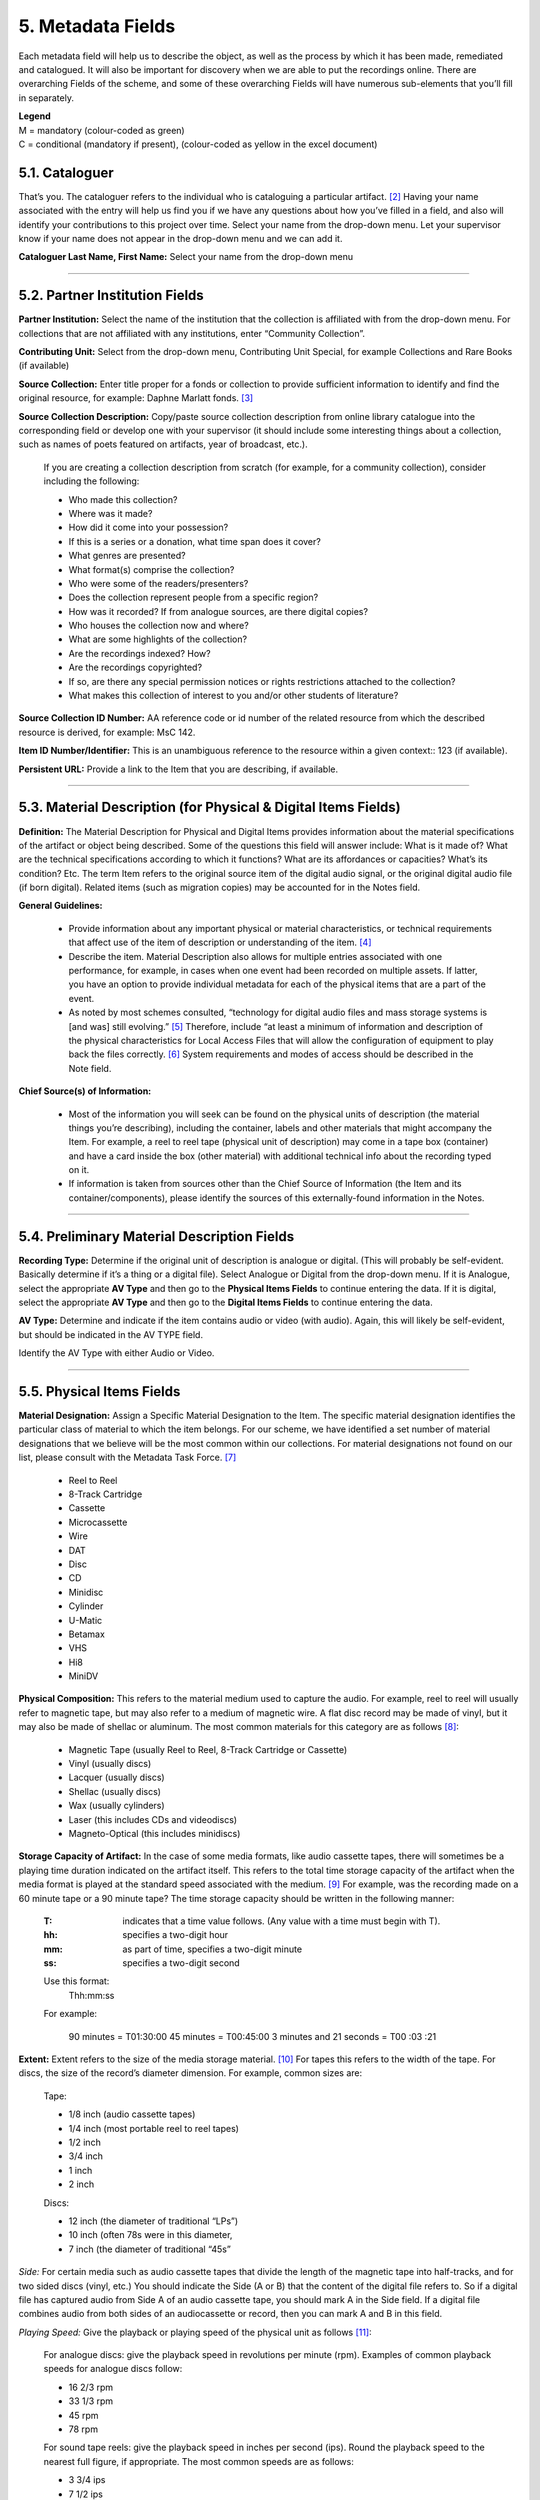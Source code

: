 ##################
5. Metadata Fields
##################

Each metadata field will help us to describe the object, as well as the process by which it has been made, remediated and catalogued.  It will also be important for discovery when we are able to put the recordings online.  There are overarching Fields of the scheme, and some of these overarching Fields will have numerous sub-elements that you’ll fill in separately.

| **Legend**
| M = mandatory (colour-coded as green)
| C = conditional (mandatory if present), (colour-coded as yellow in the excel document)

***************
5.1. Cataloguer
***************

That’s you.  The cataloguer refers to the individual who is cataloguing a particular artifact. [2]_  Having your name associated with the entry will help us find you if we have any questions about how you’ve filled in a field, and also will identify your contributions to this project over time.  Select your name from the drop-down menu. Let your supervisor know if your name does not appear in the drop-down menu and we can add it.

**Cataloguer Last Name, First Name:** Select your name from the drop-down menu

----

*******************************
5.2. Partner Institution Fields
*******************************

**Partner Institution:** Select the name of the institution that the collection is affiliated with from the drop-down menu. For collections that are not affiliated with any institutions, enter “Community Collection”.

**Contributing Unit:** Select from the drop-down menu, Contributing Unit Special, for example Collections and Rare Books (if available)

**Source Collection:** Enter title proper for a fonds or collection to provide sufficient information to identify and find the original resource, for example: Daphne Marlatt fonds. [3]_

**Source Collection Description:** Copy/paste source collection description from online library catalogue into the corresponding field or develop one with your supervisor (it should include some interesting things about a collection, such as names of poets featured on artifacts, year of broadcast, etc.).

  If you are creating a collection description from scratch (for example, for a community collection), consider including the following:

  * Who made this collection?
  * Where was it made?
  * How did it come into your possession?
  * If this is a series or a donation, what time span does it cover?
  * What genres are presented?
  * What format(s) comprise the collection?
  * Who were some of the readers/presenters?
  * Does the collection represent people from a specific region?
  * How was it recorded? If from analogue sources, are there digital copies?
  * Who houses the collection now and where?
  * What are some highlights of the collection?
  * Are the recordings indexed? How?
  * Are the recordings copyrighted?
  * If so, are there any special permission notices or rights restrictions attached to the collection?
  * What makes this collection of interest to you and/or other students of literature?

**Source Collection ID Number:** AA reference code or id number of the related resource from which the described resource is derived, for example: MsC 142.

**Item ID Number/Identifier:**  This is an unambiguous reference to the resource within a given context:: 123 (if available).

**Persistent URL:** Provide a link to the Item that you are describing, if available.

----

***************************************************************
5.3. Material Description (for Physical & Digital Items Fields)
***************************************************************

**Definition:**  The Material Description for Physical and Digital Items provides information about the material specifications of the artifact or object being described.  Some of the questions this field will answer include: What is it made of?  What are the technical specifications according to which it functions?  What are its affordances or capacities?  What’s its condition? Etc.  The term Item refers to the original source item of the digital audio signal, or the original digital audio file (if born digital).  Related items (such as migration copies) may be accounted for in the Notes field.

**General Guidelines:**

  * Provide information about any important physical or material characteristics, or technical requirements that affect use of the item of description or understanding of the item. [4]_
  * Describe the item. Material Description also allows for multiple entries associated with one performance, for example, in cases when one event had been recorded on multiple assets. If latter,  you have an option to provide individual metadata for each of the physical items that are a part of the event.
  * As noted by most schemes consulted, “technology for digital audio files and mass storage systems is [and was] still evolving.” [5]_ Therefore, include “at least a minimum of information and description of the physical characteristics for Local Access Files that will allow the configuration of equipment to play back the files correctly. [6]_ System requirements and modes of access should be described in the Note field.

**Chief Source(s) of Information:**

  * Most of the information you will seek can be found on the physical units of description (the material things you’re describing), including the container, labels and other materials that might accompany the Item.  For example, a reel to reel tape (physical unit of description) may come in a tape box (container) and have a card inside the box (other material) with additional technical info about the recording typed on it.
  * If information is taken from sources other than the Chief Source of Information (the Item and its container/components), please identify the sources of this externally-found information in the Notes.

----

********************************************
5.4. Preliminary Material Description Fields
********************************************

**Recording Type:** Determine if the original unit of description is analogue or digital. (This will probably be self-evident.  Basically determine if it’s a thing or a digital file). Select Analogue or Digital from the drop-down menu. If it is Analogue, select the appropriate **AV Type** and then go to the **Physical Items Fields** to continue entering the data.  If it is digital, select the appropriate **AV Type** and then go to the **Digital Items Fields** to continue entering the data.

**AV Type:** Determine and indicate if the item contains audio or video (with audio).  Again, this will likely be self-evident, but should be indicated in the AV TYPE field.

Identify the AV Type with either Audio or Video.

----

**************************
5.5. Physical Items Fields
**************************

**Material Designation:** Assign a Specific Material Designation to the Item.  The specific material designation identifies the particular class of material to which the item belongs.  For our scheme, we have identified a set number of material designations that we believe will be the most common within our collections.  For material designations not found on our list, please consult with the Metadata Task Force. [7]_

  * Reel to Reel
  * 8-Track Cartridge
  * Cassette
  * Microcassette
  * Wire
  * DAT
  * Disc
  * CD
  * Minidisc
  * Cylinder
  * U-Matic
  * Betamax
  * VHS
  * Hi8
  * MiniDV

**Physical Composition:**  This refers to the material medium used to capture the audio.  For example, reel to reel will usually refer to magnetic tape, but may also refer to a medium of magnetic wire.  A flat disc record may be made of vinyl, but it may also be made of shellac or aluminum.  The most common materials for this category are as follows [8]_:

  * Magnetic Tape (usually Reel to Reel, 8-Track Cartridge or Cassette)
  * Vinyl (usually discs)
  * Lacquer (usually discs)
  * Shellac (usually discs)
  * Wax (usually cylinders)
  * Laser (this includes CDs and videodiscs)
  * Magneto-Optical (this includes minidiscs)

**Storage Capacity of Artifact:** In the case of some media formats, like audio cassette tapes, there will sometimes be a playing time duration indicated on the artifact itself.  This refers to the total time storage capacity of the artifact when the media format is played at the standard speed associated with the medium. [9]_ For example, was the recording made on a 60 minute tape or a 90 minute tape?  The time storage capacity should be written in the following manner:

  :T:
    indicates that a time value follows. (Any value with a time must begin with T).
  :hh:
    specifies a two-digit hour
  :mm:
    as part of time, specifies a two-digit minute
  :ss:
    specifies a two-digit second

  Use this format:
    Thh:mm:ss

  For example:

    90 minutes = T01:30:00
    45 minutes = T00:45:00
    3 minutes and 21 seconds = T00 :03 :21

**Extent:**  Extent refers to the size of the media storage material. [10]_ For tapes this refers to the width of the tape.  For discs, the size of the record’s diameter dimension.  For example, common sizes are:


    Tape:

    * 1/8 inch (audio cassette tapes)
    * 1/4 inch (most portable reel to reel tapes)
    * 1/2 inch
    * 3/4 inch
    * 1 inch
    * 2 inch

    Discs:

    * 12 inch (the diameter of traditional “LPs”)
    * 10 inch (often 78s were in this diameter,
    * 7 inch (the diameter of traditional “45s”

*Side:*  For certain media such as audio cassette tapes that divide the length of the magnetic tape into half-tracks, and for two sided discs (vinyl, etc.) You should indicate the Side (A or B) that the content of the digital file refers to.  So if a digital file has captured audio from Side A of an audio cassette tape, you should mark A in the Side field.  If a digital file combines audio from both sides of an audiocassette or record, then you can mark A and B in this field.

*Playing Speed:*  Give the playback or playing speed of the physical unit as follows [11]_:

  For analogue discs: give the playback speed in revolutions per minute (rpm). Examples of common playback speeds for analogue discs follow:

  * 16 2/3 rpm
  * 33 1/3 rpm
  * 45 rpm
  * 78 rpm

  For sound tape reels: give the playback speed in inches per second (ips). Round the playback speed to the nearest full figure, if appropriate.  The most common speeds are as follows:

  * 3 3/4  ips
  * 7 1/2 ips
  * 15 ips
  * 30 ips

----

5.5.1. Notes for Physical Items
===============================

Where possible, include the following additional information in the Notes field:

  **Track Configuration:**  For audio tapes, if possible, give the number of tracks, unless the number of tracks is standard for the unit being described. If necessary, give the track configuration. For example:  Half-track. 2 track. 4 track,  24 track [12]_

  **Playback Mode:**  Give the playback mode [or number of sound channels] if the information is readily available, using one or more of the following terms as appropriate [13]_. Some types of playback mode follow [14]_:

    * Mono (1 channel)
    * Stereo  (2 channels, or “hi-fi”)
    * binaural stereo (also known as dummyhead)
    * quadrophonic  (4 channels)
    * surround sound

  **Equalization:** [to be developed]

  **Tape Brand:** Where indicated on the artifact, or reliably on the container, record the tape brand and the specific type number, for example, Ampex 456 or Scotch 250. This makes all the difference in being able to track degradation issues (sticky shed syndrome) from the item metadata. Knowing if it’s Scotch 200, or Scotch 250, or Scotch 300 is relevant for the preservation purposes.  When the info is available, it’s usually written clearly on the box. Older tapes will often have named lines of tape, sometimes on a shiny sticker or something that might say, for example, “Radio Mastering Extraordinaire”. This can be helpful to know, and would be great to record, if it’s readily available. If it’s not obvious, then write down “Unknown acetate”.

  **Accompanying Material:**

    Example:

    * Issued with illustrated sleeve and liner notes, so liner notes could be entered in this field.

  **Other physical description:**

    Examples:

    * Impressed on rectangular surface 20 x 20 cm Reproduced from inner to outer grooves
    * Recorded with clip-on microphone
    * Recorded on 1 side of 1 audio disc

  **Generations:** Distinguish between different generations of material.

    Example:

    * Copy from an original loaned by UTARMS

  **Sound Quality:** Based on broad categories of clarity and audibility, grade the audio quality of the recording as either Excellent, Good, or Poor.

  **Physical condition:** Make notes on the physical condition of the unit being described if that condition affects use or understanding of the unit.

    Indicate any important physical conditions, such as preservation requirements, that affect the use of the unit of description (ISAD G 3.4.4) or understanding of it. [15]_

    Examples:

    * Sticky shed syndrome
    * Fungus growth impairs playback
    * Rejected cuts scratched through by operator
    * Several tracks scratched through by operator
    * Recorded with a constant audible hum
    * Speed varies due to weak batteries at time of original recording

**Conservation:** If the unit being described has received any specific conservation treatment, briefly indicate the nature of the work.

**Other:** Add any other descriptive information about the material that you deem relevant.

----

*************************
5.6. Digital Items Fields
*************************

  * Digitized file URL
  * Digitzed file path
  * Digitized file name
  * Channels field
  * Sample rate
  * Precision
  * Duration HH:MM:SS
  * Size
  * Bit rate
  * Encoding
  * Content
  * Notes

**Digitized file name: Enter the name of the digital file**

**Digital File Path:** enter the path where the file is currently stored or will eventually be exported.  If there is an existing folder structure for the digitized files, we need to be capturing where in the folder structure the Digitized File currently is.  Alternatively, we need to be capturing where in the folder structure the Digitized File will be placed if it is to be exported out.

**Contents and Notes:** these descriptions apply to the individual part(s) of a multiple part item. For example, the Contents field 5.18 applies to the whole item and does not allow for detailed description of individual parts.

A section for Content Type is used to indicate the item as either: 

  **Sound Recording:** process of electrical or mechanical inscription of sound waves [33]_
  
  **Video Recording:** single work, or take, made using the medium of video [34]_ 
  
  **Poster:** any piece of printed paper designed to be attached to a wall or vertical surface [35]_
  
  **Photograph:** image created by light falling on a light-sensitive surface [36]_ 
  
  **Document:** preserved information [37]_ 
  
  **Artefact:** artifact created by humans which gives information about the culture of its creator and users [38]_

----

**********
5.7. Title
**********

A word or phrase, usually appearing on an artifact (either **digital file** or **analogue artifact** or **container**), naming the item or the work (often as a group of individual works or recorded sounds) contained in it [16]_.

**Procedure:**

The Title field has two objectives: 1) to identify the artifact and 2) to describe it. The primarily role for the Title is to identify the artifact. If the information on the artifact is useful for this purpose, it should be used as a Title. If the information on the artifact does not allow to identify the item (for example, if all of the artifacts in the collection have the same information written on them), then a descriptive Title should be generated to identify each artifact in a collection. If sufficiently descriptive, format it like this: [Name of Speaker] at [Venue] and [Year].

Capitalize the first letter of the first word and of the first letter of proper nouns and additional words according to the appropriate usage in the language in which the material is catalogued. [17]_ Put square brackets around the descriptive title.

Example: [Phyllis Webb at Sir George Williams University, 1966]

  If [Name of Speaker], [Venue], or [Year] are missing then only include information that is available.

  Use the Title Source field to cite the sources of information.

The following is the order of preference for the source of title information [18]_:

  1. the `item <http://www.iasa-web.org/cataloguing-rules/appendix-d-glossary#103>`__ itself (including any permanently affixed labels, or title frames, or the audio itself);
  2. accompanying textual material (e.g. `cassette <http://www.iasa-web.org/cataloguing-rules/appendix-d-glossary#22>`__ insert, `CD <http://www.iasa-web.org/cataloguing-rules/appendix-d-glossary#24>`__ slick, inlay or booklet, recording/project accompanying documentation such as correspondence, donor agreements, recordist’s worksheets, script, transcript, cue sheet);
  3. a container that is an original part of the `item <http://www.iasa-web.org/cataloguing-rules/appendix-d-glossary#103>`__ (e.g. sound `cartridge <http://www.iasa-web.org/cataloguing-rules/appendix-d-glossary#21>`__, video `cassette <http://http://www.iasa-web.org/cataloguing-rules/appendix-d-glossary#22>`__, sleeve, container for video); or from
  4. a secondary source such as reference or research works, a publisher’s or distributor’s brochure, `broadcast <http://www.iasa-web.org/cataloguing-rules/appendix-d-glossary#19>`__ program schedule, abstract, index or other available finding aid, container which is not an original part of the `item <http://www.iasa-web.org/cataloguing-rules/appendix-d-glossary#103>`__ (e.g. a `film <http://www.iasa-web.org/cataloguing-rules/appendix-d-glossary#81>`__ can used to store a `reel <http://www.iasa-web.org/cataloguing-rules/appendix-d-glossary#165>`__ of `film <http://www.iasa-web.org/cataloguing-rules/appendix-d-glossary#81>`__ , tape box for storing audio tape), or the audiovisual content of the `item <http://www.iasa-web.org/cataloguing-rules/appendix-d-glossary#103>`__ itself. If the information is taken from a secondary source, cite the source in a **Title Source**.
  5. For the unidentified information, listen to the recording.

For listing titles of individual works that are read within a given recording, see procedures for timestamping in the **Contents Field** (below).

----

*****************
5.8. Title Source
*****************

Indicate Title Source using one of the two options described below, in order of preference:

Option 1. Please specify a URI or other permanent identifier if possible, for example, if the title was retrieved from an online archival catalogue: https://concordia.accesstomemory.org/artist-as-worker-ideas-on-work

Option 2. If no URI is possible, please cite the secondary source in free text

**Decision Making Grid**

+-------------------------------------------------------------+----------------------------------------------------------+
| **Example How to Code Free Text in the Title**              | **Appropriate when**                                     |
| **Source Field**                                            |                                                          |
+-------------------------------------------------------------+----------------------------------------------------------+
| Speaker is introduced at the beginning                      | Such material is available                               |
| of this recording (include the timecode)                    |                                                          |
+-------------------------------------------------------------+----------------------------------------------------------+
| Speaker identification is based on cataloguer’s             | For example, you as an expert have positively identified |
| expertise after having listened to multiple recordings.     | the voice on a tape and attributed a speech sample to a  |
|                                                             | person on the basis of its perceptual properties (spoken |
|                                                             | phrase, emotions, additional ambient noise)              |
| Publisher’s brochure                                        | Such material is available                               |
+-------------------------------------------------------------+----------------------------------------------------------+

----

***************
5.9. Title Note
***************

Transcribe any handwritten additional information written on the container.

----

*************
5.9.1. Series
*************

Documents arranged in accordance with a filing system or maintained as a unit because they result from the same accumulation or filing process, or the same activity; have a particular form; or because of some other relationship. [32]_

SpokenWeb sometimes uses the Series Title to capture the way in which reading series are named and branded.

**Example of using the series field**

General Example:
Collection Name: Spoken Web Archive of the Present
Series Title: Listening Practices
Sub-series: Virtual Listening Practice 2020

General Example:
Collection Name: Véhicule Art (Montréal) Inc. fonds (P027)
Series Title: A/V Material

Specific Example:
Collection Name: SGW POETRY READING SERIES
Series Title: Poetry 1

**************
5.10. Language
**************

Select from the drop-down menu the language of a recording. More languages will be added as we are listening through the collection.

----

************************
5.11. Production Context
************************

This refers to the production scenario of the recording and is determined by the circumstances under which the recording was produced, as well as its intended audience and purpose. [19]_

Select the appropriate Production Context from the dropdown menu, see definitions below (note that only one Production Context should be applicable to a single artifact) [20]_:

  * Audiobook: A recording of a oral reading of a book designed for commercial distribution and consumption.
  * Broadcast: A recording of a radio broadcast.
  * Classroom Recording: A recording of a lecture in a classroom setting.
  * Documentary recording: A recording of a sound made outside of a controlled studio environment or professional performance venue that is generally unedited and typically made with portable equipment.
  * Home recording: A sound recording produced in a private home.
  * Lab recording: A sound recording produced in a speech or language lab.
  * Studio recording: A sound recording produced in a professional recording studio.
  * Podcast:  A program (such as music, news or arts programs) that are like a radio or television show but that are downloaded over the Internet.

Note that most frequently used Production Context would be: Documentary recording, Home Recording or Studio Recording. This could be determined after you listened to it.

----

***********
5.12. Genre
***********

In our usage, genre is distinguished from recording type or kind, which we refer to and define in terms of the production context. [21]_ The recording type refers to the production scenario of the recording, whereas genre refers to the audiotextual forms audible (discernible) within the recording. [22]_ In this way, we are establishing a metadata field that is descriptive of content, from a generic perspective.

**Definition:** Genre is a term or terms that designate a category characterizing a particular style, form, or content, such as artistic, musical, literary composition, etc. [23]_ In the generic terms we have chosen it is assumed that the genre refers to an audible source produced through speech or by other means. You will need to listen to the recording to determine genre.

NOTE: A single recording can contain multiple genres. If the audiotext you are listening to consists of more than one genre, list them separated by comma.  However, in listing the genres of a recording, you should concentrate on the most *prominent* or *dominant* generic features and content of the audiotext. [24]_ For example, if an hour long recording of a poetry reading has a moment or two of conversation about the microphone at the start of the recording, the genre for this recording should be poetry, and not poetry, conversation.  You will have to use your judgment in determining the audiotextual genres most appropriate for your each recording you listen to.  We have provided a series of terms that will assist you in this work.

Genre should be chosen from the following controlled vocabulary of terms. [25]_ Note that more than one genre might be applicable to a single artifact, and multiple terms are allowed. Again: how do you make a decision on when to assign a specific genre?  It has to be among the most salient audible features of an artifact.

Here is the list of terms you must draw from:

  * Autobiographical sound recording
  * Conversations
  * Interviews
  * Letters
  * Oral histories
  * Oral storytelling
  * Performances

    * Improvised speech
    * Sound poetry
    * Spoken word poetry

  * Readings

    * Drama
    * Fiction
    * Poetry

**Definitions of genre terms** [26]_

**Autobiographical sound recordings:** Based on the narrower terms of the LOC subject heading "Autobiographies," this term includes sound recordings of memoirs, confessions, personal memoirs and egodocuments. [31]_

**Conversations:** The informal exchange of ideas and information between two or more people by spoken words.

**Interviews:** Recordings of formal meetings at which information is obtained (as by a reporter, radio commentator, or researcher) from a person.

**Letters:** Recordings of written text or extemporaneous speech directed or sent to a person or group of people.

**Oral histories:** Recorded accounts of historical information about individuals, families, important events, or everyday life, derived through planned interviews.

**Oral storytelling:** Oral narrative stories delivered by one or more speaker(s) that may draw on or adapt traditional folk story forms. Storytelling differs from oral histories in that the content is generally told to an audience or community with the purpose of engaging and/or entertaining and/or sharing a lesson or knowledge with them in the delivery of a narrative.  Further, they are not the result of an interviewer-interviewee dynamic, but are delivered by a storyteller who is self-consciously inhabiting that role on his or her own.

**Performances:** Recordings of creative works designed specifically for oral performance.

  **Improvised speech:** Recordings of extemporaneous speech produced in the context of a performance.

  **Sound Poetry:** Poetry meant to be performed that emphasizes sounds instead of the semantic meaning of the words themselves.

  **Spoken word poetry:** Poetry that is meant to be performed and that is heavily stressed, metrically regular, and characterized by improvisation, free association, and word play.

**Readings:** Recordings of the recitation of a literary work.

  **Drama:** a composition in verse or prose intended to portray life or character or to tell a story usually involving conflicts and emotions through action and dialogue and typically designed for theatrical performance.

  **Fiction:** Readings of literature in the form of prose, especially short stories and novels, that describes imaginary events and people.

  **Poetry:** Readings of literature in the form of verse or other literary forms identified with this genre of literature.

**Sounds:** Non-speech sounds.

  **Ambient sounds:** Recordings of sounds of the surrounding environment external to an audio system that are often recorded separately and mixed into other recordings to enhance live effect.

  **Music:** Sonic works produced with musical instruments and/or the human voice that order tones or sounds in succession, in combination, and in temporal relationships.

  **Soundscapes:**  Compositions that consist of natural or synthetic sounds from specific locations that are sometimes manipulated electronically.

**Speeches:** A formal address or discourse delivered to an audience.

  **Commemorative works:** Speeches (as in toasts, roasts, eulogies, and encomiums) that act as a memorial or mark of an event or a person.

  **Panels:** Recordings that feature discussions of topics by panels of speakers or experts.

  **Question-and-answer periods:** Recordings that feature speakers or experts responding to questions posed by a live or remote audience.

  **Talks:** Recordings that feature talks or lectures by individual speakers or experts.

**Text-sound compositions:** Musical compositions consisting primarily of electronically and/or computer-altered or computer synthesized spoken words.

----

*********************************
5.13. Statement of Responsibility
*********************************

Statements of responsibility describe the persons or corporate bodies responsible for the intellectual or artistic content of a work. This definition should be interpreted as broadly as possible to include any and all entities that contributed to the creation, performance or realization of a work. This is similar to the concept of “authorship” but is intentionally much broader.

Categories include:

  * Creators of the intellectual or artistic content of the work
  * Performers of whose participation is confined to performance, execution, or interpretation
  * Performers, narrators, and/or presenters
  * Persons who have contributed to the artistic and/or technical production of a resource
  * Persons, families, or corporate bodies responsible for the production, publication, distribution, or manufacture of a resource

Special attention should be paid to include the different kinds of contribution relevant to audiotextual works:

  * Recordists
  * Series organizers
  * Collectors
  * Archivists

Responsibility can be extended to include not just voices/speakers on a given recording, but other creators/contributors not present. For example, a performance of a poem by another author would constitute a kind of responsibility.

**Definitions** [27]_

+--------------------------------+-----------------------------------------+------------------+
| **Field Name**                 | **Description**                         | **Usage**        |
+--------------------------------+-----------------------------------------+------------------+
| Creator                        | Creators are the primary persons or     | * Required       |
| (`dc: creator <http://purl.org | bodies associated with the creation of  | * Repeatable     |
| /dc/elements/1.1/creator>`__)  | the content.                            |                  |
+--------------------------------+-----------------------------------------+------------------+
| Contributor (`dc: contributor  | Contributors are persons or bodies      | * Conditional    |
| <http://purl.org/dc/elements/  | associated with the item but not        |   (mandatory     |
| 1.1/contributor>`__)           | considered primary to the creation of   |   if present)    |
|                                | its content. Examples of this would be  | * Required       |
|                                | performers in a band or opera,          |                  |
|                                | conductor, arranger, cinematographer,   |                  |
|                                | and choreographer.                      |                  |
+--------------------------------+-----------------------------------------+------------------+
| Role (`MODS: role term         | Designates the relationship (role) of   | * Conditional    |
| <http://https://www.loc.gov/   | the entity recorded in name to the      |   (mandatory     |
| standards/mods/userguide/      | resource described in the record.       |   if present)    |
| name.html#roleterm>`__)        |                                         | * Non-Repeatable |
+--------------------------------+-----------------------------------------+------------------+

**Creator and Contributor Roles**

Assign roles to both creators and contributors where known. Role terms should be drawn from the following list:

  •	Author
  •	Performer
  •	Narrator
  •	Presenter
  •	Interviewer
  •	Producer
  •	Publisher
  •	Distributor
  •	Manufacturer
  •	Producer
  •	Publisher
  •	Distributor
  •	Recordist
  •	Series organizer
  •	Collector
  •	Archivist
  •	Reader
  •	Speaker
  •	Storyteller
  •	Elder
  •	Donor

A creator or contributor may only have 1 role listed/entry. For repeated roles (e.g. author and series organizer), create separate creator or contributor fields with a role as required.

Creator/Contributor role is associated with a particular nation, use look-up field to select Creator/Contributor Nation.

**Creator and Contributor URI Fields**
Authorized names of creators and contributors should be drawn from established authority lists where possible.

  * `Library of Congress Name Authority File <http://id.loc.gov/authorities/names.html>`__
  * `Canadiana Authorities <https://www.collectionscanada.gc.ca/canadiana-authorities/index/index?lang=eng>`__
  * `Dictionary of Canadian Biography <http://www.biographi.ca/en/index.php>`__
  * `Virtual Internet Authority File (VIAF) <https://viaf.org/>`__

Enter URL to the applicable authority record in the corresponding URI fields.  For example, if using VIAF, for Irving Layton, choose “Personal Names” for fields to search in VIAF, and then take the permalink from the Irving Layton record http://viaf.org/viaf/66482092.

**Data Entry Syntax**

  * In both the creator and contributor fields the following format should be used:  Last, First
  * For each creator and contributor fields, enter YYYY (birth)-YYYY (death/ - for living creators/contributors). Where exact dates are not known, add a question mark, e.g. 194?-2007
  * Where a creator or contributor is unknown, record as Unknown [role], e.g. Unknown Speaker

**Sources of Information**
  * Creator and contributor fields should be transcribed from the item (the recording) and any accompanying materials (e.g. programs) first, if possible and if the information is deemed reliable/accurate.
  * Secondary sources may be used as well (e.g. research works).

**Levels of Description**
Statement of responsibility can apply to different levels of a given resource:

  * An entire recording (e.g. Series Organizer Jason Camlot)
  * A section of a recording (e.g. a reading by Robert Creeley)

**Sample Records** (based on various entries from `Robert Creeley Penn Sound author page <http://writing.upenn.edu/pennsound/x/Creeley.php>`__)

+-------------------------------------------------------------------------------------------+
| **EXAMPLE 1: from Exact Change Yearbook c.1963, broadcast by Paul Blackburn               |
| on "Contemporary Poetry"**                                                                |
+-----------------------+-----------+-----------+-----------------+-----------+-------------+
| Creator               | Date      | Role      | Contributor     | Date      | Role        |
+-----------------------+-----------+-----------+-----------------+-----------+-------------+
| Creeley, Robert White | 1926-2005 | Performer | Blackburn, Paul | 1926-1971 | Broadcaster |
+-----------------------+-----------+-----------+-----------------+-----------+-------------+

+-------------------------------------------------------------------------------------------+
| **EXAMPLE 2: Ballade pour Robert Creeley, c. 1993**                                       |
+-----------------------+-----------+-----------+-----------------+-----------+-------------+
| Creator               | Date      | Role      | Contributor     | Date      | Role        |
+-----------------------+-----------+-----------+-----------------+-----------+-------------+
| Creeley, Robert White | 1926-2005 | Author    | Darras, Jacques | 1939-     | Recordist   |
+-----------------------+-----------+-----------+-----------------+-----------+-------------+

**Creator/Contributor Notes**

* It may be necessary to include creator and/or contributor information in other fields such as a title, general note or table of contents where additional information is required, or the use of a role term is not desirable/complete. For example:

  * From recording Creeley sent to Paul Blackburn, 1963

  * Creeley discusses his life and work and reads poems, with Pierre Joris, to the improvised jazz of Steve Lacy

* It is acceptable to duplicate information in a creator/contributor field with the more detailed explanatory information found elsewhere

----

**********
5.14. Date
**********

We want our items to have dates associated with them so that we can understand their significance within historical timelines, both in relation to other literary or historical events, and in relation to each other.  Determining a date may seem simple, but that is not always the case.

**Finding the Information:**  First, think about where your information is coming from.  Chief Source(s) of Information is the source from which the Date is taken or determined.  In the case of our project, the chief source of information is, ideally, the sound recording being described, or the unit of description. This includes the object itself as well as any labels, notes or accompanying material. The Chief Sources of Information are one or more of the following resources.

a. the item itself, including any labels, etc., that are permanently affixed to the item or a container that is an integral part of the item
b. the container itself (e.g., a box)
c. accompanying material (e.g., technical recording slips)

If the information is taken from a source other than one of these sources, this *must* be stated in the **Date Notes** field.  No square brackets should be used in the Date field to indicate a supplied date. Both the source and an explanation of the supplied information must therefore be provided in the Notes.  Even if one or more of the Chief Sources of Information are used, it is still recommended that the source be provided in the Notes field.

**Procedure:** Perform the following steps as closely as possible in order to catalogue the item:

  1. Decide and select from the dropdown menu which one of the following two Date Types best describes the work:

    * Production Date– when the recording was produced
    * Publication Date- when the recording was broadcast, distributed or first made public
    * Performance Date- when the reading/event was performed

  2. The Date Field is required: this means that the elements of this field cannot be left empty -- some value must be entered. Leave blank if the date cannot be determined.

  3. Enter as outlined below according to the prescribed syntax and punctuation.  It is very important that all date entries use this specific syntax:

    Year: YYYY
    Example: 1997

    Year and month: YYYY-MM
    Example: 1997-07

   	Complete date: YYYY-MM-DD
	  Example: 1997-07-16

  4. Enter into the **Date Notes** field any explanations or additional information that pertains to the date of the item that is not reflected in the date field

----

**************
5.15. Location
**************

Where was a recording made?  Answering this question may provide us with interesting information about where literary events and activities occurred across the country.  We will be using a few methods of capturing location information, and will be entering this data according to a set syntax.  The three primary fields related to location are the **Address** (which refers to the official street address of a location), the **Venue** (that is, the name of the venue where something was recorded), and then, as a recommended field, the **Latitude** and **Longitude** of the location as well as a **URI** for that location.  Having this additional data will enable us to create interesting maps of event and recording locations down the road.

**OpenStreetMap** includes specific `"node" <https://wiki.openstreetmap.org/wiki/Node>`__ links for entities in OSM that have a unique latitude and longitude, as well as more complex entities such as a `street <https://wiki.openstreetmap.org/wiki/Way>`__, region, city area, country, etc. The more important objective of Location cataloguing is to enter the correct latitude, longitude, address and venue name. The link to OSM is optional, and to be added only if you can find a stable "node" link, or a specific coordinate link. 

A **"node"** link contains the word "node" in the link, followed by an ID, for example: https://www.openstreetmap.org/node/1296620055

For the link by coordinates, you can use the interface of OSM, as described here: https://wiki.openstreetmap.org/wiki/Browsing, so clicking on "share" on the map, and then adding a marker and copying the "link" from there.

    .. image:: _static/img/image0.png

**Where to find your information:**

**Address, Latitude and Longitude and URI:**  For the Address, LL and URI, use the **OpenStreetMap**


  For example, to find the Address of The Yellow Door in Montreal:

  * Example: Go to https://nominatim.openstreetmap.org/

    1. Search -> The Yellow Door Montreal ->

    .. image:: _static/img/image1.png

    |
    | 2. Click on “details”:

    .. image:: _static/img/image2.png

    |
    | 3. Copy/paste information from the entry for the location in OSM:

    .. image:: _static/img/image3_new.png

|
| **Venue:** For Venue, you may find a specific location name from the source material.

**Cataloguing Procedures and Syntax:**

+----------------------+-------------+------------+-------------+-----------------------------------------------+
| **Address**          | **Venue**   | Latitude   | Longitude   | URI                                           |
+----------------------+-------------+------------+-------------+-----------------------------------------------+
| required             | recommended | additional | additional  | additional                                    |
+----------------------+-------------+------------+-------------+-----------------------------------------------+
| 3625, Rue Aylmer,    | The Yellow  | 45.5088401 | -73.5781434 | https://www.openstreetmap.org/node/5919155489 |
| Montreal, Quebec,    | Door        |            |             |                                               |
| Canada               | (Montreal)  |            |             |                                               |
+----------------------+-------------+------------+-------------+-----------------------------------------------+

For **Address**, we prefer the use of House Number, street name, city name, State Province, Country as it appears in OSM (https://nominatim.openstreetmap.org/).  If it is not found in the OSM database, please supply as much information as is known, for example, the Country name where the recording was made.

The order in which the pieces of the address are given is important, please use the following syntax:

  * House Number, Street Name, City, State/Province, Country

    * Example: 1455, Cypress Street, Vancouver, British Columbia, Canada
    * Example: Canada
    * Example: Toronto, Ontario, Canada

For **Venue**, transcribe what is on the source, followed by the name of the city in round parenthesis, for example:

  * Example 1: R2B2 Bookstore (Vancouver)
  * Example 2: Roy [Kiyooka]’s House (Vancouver)

For **Latitude and Longitude:**  Copy and paste the LL numbers you find from Open Street Map.

**URI:**  Copy and paste the URI from Open Street Map.

----

*******************
5.16. Rights Fields
*******************

Rights statements express the copyright status of a Digital Object, as well as information about how you can access and re-use the objects. [28]_

The rights statements are designed to be used by cultural heritage institutions to communicate the copyright and re-use status of digital objects to their users. [29]_ These statements provide a best practice for use by both international, national and regional aggregators of cultural heritage data, and the individual institutions and organizations that contribute data to them. [30]_

Required Field: **Rights**

Additional Field: **Rights Note**

**Controlled Vocabulary:**  Use the following two controlled vocabularies for specifying the Rights field:

  * http://rightsstatements.org/page/1.0/?language=en
  * https://creativecommons.org/licenses/

One of the following 13 statements should be specified, using a URL:

  1. The Public Domain Mark (PDM) - Digital Objects which are no longer protected by copyright. Objects that are labelled as being in the public domain can be used by anyone without any restrictions.

    Specify the URL: https://creativecommons.org/publicdomain/mark/1.0/.

  2. No Copyright - non commercial re-use only (NoC-NC) -  public domain Digital Objects which have been digitised as an outcome of a public-private partnership, where the terms of the contractual agreement limit commercial use for a certain period of time.

    Specify the URL: http://rightsstatements.org/page/NoC-NC/1.0/?language=en.

    In addition, in the Rights Note, where possible, publish the first calendar year in which the Digital Object can be used by third parties without restrictions on commercial use, as noted in the contractual agreement.

  3. No Copyright - Other Known Legal Restriction (NoC-OKLR) - public domain Digital Objects that are subject to known legal restrictions other than copyright which prevent their free re-use.

    Specify the URL: http://rightsstatements.org/page/NoC-OKLR/1.0/?language=en.

    In addition, in the Rights Note, a link to a page detailing the legal restrictions that limit re-use of the object, or a free text description of the restriction.

  4. In Copyright (InC). use with in copyright Digital Objects which are freely available online and where re-use requires additional permission from the rights holder(s).

    Specify the URL: http://rightsstatements.org/vocab/InC/1.0/

  5. In Copyright - Educational Use Permitted (InC-EDU). in copyright Digital Objects which are freely available online and where the rights holder(s) have allowed re-use for educational purposes only.

    Specify the URL: http://rightsstatements.org/vocab/InC-EDU/1.0/

  6. Copyright Not Evaluated (CNE) - use with Digital Objects where the copyright status has not been evaluated.

    Specify the URL: http://rightsstatements.org/vocab/CNE/1.0/

  7. The Creative Commons CC0 1.0 Universal Public Domain Dedication (CC0) - used to waive all the rights in a Digital Object. By applying this waiver, all possible existing rights in the content are waived, and the objects can be used by anyone without any restrictions.

    Specify URL: http://creativecommons.org/publicdomain/zero/1.0/

  8. Creative Commons - Attribution (BY).  lets others distribute, remix, tweak, and build upon the licensed work, even commercially, as long as they attribute the rights holder as described in the licence. CC BY is recommended to enable access, discovery and use of licensed works.

    Specify the URL: http://creativecommons.org/licenses/by/4.0/

  9. Creative Commons - Attribution, ShareAlike (BY-SA). lets others remix, tweak and build upon the licensed work, even for commercial purposes, as long as they attribute the rights holder as described in the licence, and license their adaptations of the work under the same terms. All new works based on the original licensed work will carry the same licence, so any derivatives will also allow commercial use.

    Specify the URL: http://creativecommons.org/licenses/by-sa/4.0/

  10. Creative Commons - Attribution, No Derivatives (BY-ND). licence allows for redistribution, including commercial and non-commercial use of the work as long as no alteration is made to the work and the rights holder is attributed according to the specifications of the licence.

    Specify the URL: http://creativecommons.org/licenses/by-nd/4.0/

  11. Creative Commons - Attribution, Non-Commercial (BY-NC). Lets others remix, tweak, and build upon the licensed work for non-commercial use. Any new works created and based on your work must be attributed to the rights holder as specified in the licence, and may be available for non-commercial use only.

    Specify the URL: http://creativecommons.org/licenses/by-nc/4.0/

  12. Creative Commons - Attribution, Non-Commercial, ShareAlike (BY-NC-SA). Licence lets others remix, tweak, and build upon the licensed work for non-commercial use as long as they attribute the rights holder of the work under the terms specified in the licence, and license new creations under identical terms.

    Specify the URL: http://creativecommons.org/licenses/by-nc-sa/4.0/

  13. Creative Commons - Attribution, Non-Commercial, No Derivatives (BY-NC-ND). The most restrictive of the six Creative Commons licences, only allowing others to download the licensed works and share them with others as long as they attribute the rights holder as specified in the licence, but users cannot change the work in any way or use them commercially.

    Specify the URL: http://creativecommons.org/licenses/by-nc-nd/4.0/

**Cataloguing Procedures:** The rights statements fall in four categories:

  1. Statements for works that are in copyright (Choose #4 or #5)
  2. Statements for works that are not in copyright (Choose #1, #2 or #3)
  3. Statements for works where the copyright status is unclear or unknown (Choose #6)
  4. Creative Commons. All Creative Commons licenses and legal tools can only be applied by, or with the permission, from the rights holder.  If the rights holder granted a Creative Commons license (Choose #7, #8, #9, #10, #11, #12, #13)

**Example (Unknown/unclear):**

  http://spokenweb.ca/sgw-poetry-readings/phyllis-webb-at-sgwu-1966-roy-kiyooka/

  **Rights:** http://rightsstatements.org/vocab/CNE/1.0/

----

*******************
5.17. Related Works
*******************

If known, please provide the Titles of the books, the full citation with the link to a source for that citation and any other books that the author read from. For example:

  Gwendolyn MacEwen read from Breakfast for Barbarians (Ryerson, 1966) and poems to be published in The Shadow-Maker (Macmillan, 1969) and a few unknown poems.

----

**************
5.18. Contents
**************

The contents field will be developed through a process that involves listening, timestamping important moments in the recording, and, at times, research in order to determine correct names and titles relevant to the recording.  This combination of timestamped titles and names will function as the equivalent of a table of contents for a sound recording and may eventually be used to facilitate the online navigation of a recording.

The basic procedure for generating a timestamped contents list entails using a transcription software that allows you to control the listening speed of a recording, enter notes through an automated timestamping mechanism provided by the software, and then export that information so that it can be pasted into the content notes field.  If you are using a Mac computer, Transcriva is a good software to use for this purpose, although there are many other transcription software programs that will do the trick.  You may also wish to use a system that has a foot control to pause as you’re typing.

As you are producing your timestamped contents description of the recording you should timestamp and thus signal the start and end of each event of discrete significance.  For our purposes this will usually mean changes in speaker and discrete literary works read.  For example, If you are listening to a reading that has someone introducing the reader, you would first timestamp the beginning of the introduction and title this with the term Introduction and then the name of the Introducer.  For example, Warren Tallman introduces Robert Creely. Then, when the reader steps up to the microphone you would indicate that with a new timestamp followed by the name of the reader.  If the reader is introducing a poem, you would follow his/her name by Introduces and then the title of the poem, for example, Dorothy Livesay introduces Outrider.  Then when the reading of that actual poem begins you would timestamp that moment with the name of the reader and the title of the poem, so, Dorothy Livesay reads Outrider

A proper timestamping tool is in development; however, if you choose to do timestamping manually, format the timestamps following XML as below. NOTE: Bold text or text with other RTF styles applied in a custom editor, will just be saved as text. For a simple series of timestamps:

.. code-block:: xml

  <item label="Imaginary Recording">
    <span label="Warren Tallman introduces Dorothy Livesay" begin="00:02:35.00" end="00:04:06.00"/>
    <span label="Dorothy Livesay reads Outrider" begin="00:04:08.00" end="00:08:06.00"/>
    <span label="Dorothy Livesay reads Day and Night" begin="00:08:09.00" end="00:18:06.00"/>
  </item>

For more complex structure that includes a hierarchy of labels:

.. code-block:: xml

  <item label="Multiple Events on One Imaginary Recording">
    <div label="Part 1: Andrzej Busza Reading from Znaki Wodne">
      <span label="Rak" begin="00:00:08.00" end="00:01:08.00"/>
    	<span label="Ryby" begin="00:01:09.00" end="00:02:08.00"/>
    </div>
     <div label="Part II: Andrzej Busza Reading from Scenes from the life of Laquedem">
      <span label="Panavision" begin="00:02:58.00" end="00:04:08.00"/>
    	<span label="Native Realm" begin="00:04:18.00" end="00:06:08.00"/>
    </div>
  </item>
 
****************************
5.18.1. Overview and Purpose
****************************

The Contents field serves to describe the audible or audiovisual (AV) content (speech and other sounds, video image) of the audio asset.  By simple analogy, it can be understood as equivalent to the table of contents (TOC) of a book, using time-stamps instead of page numbers, but it has the potential to be much more detailed than a typical TOC, and to be linked to other data sources, if the cataloguer has the time and resources to make it so.  **For the SpokenWeb schema, this field may exist on a continuum from containing no data at all to full transcription and detailed description of the sonic or AV signal, with added Wikidata links, where possible.** In principal, it is always more useful to have some information about what a recording contains than none, and the more information provided the more useful this field will become.  That said, there are particular formatting requirements that we have established for providing information in the Contents field.Some contents information that a cataloguer holds may be more suitable to the Contents Note field than the Contents field, proper, if the information does not conform to the grammar of the field, as outlined in this guide. 

Beyond providing basic information about the content of an audio or AV recording, the primary purpose of this descriptive work is to make a recording easier for a user to navigate according to access points of information about the identities of speakers, what has been said, and actions are audibly and/or visibly registered in the recording.  By timestamping such points of information along a timeline of the audio- or AV-documented event, the Contents field may be used to help users move across segments of a recording according to the points of greatest interest to them. It creates unique access points. This approach to documenting the contents of a recording, according to a set syntax, grammar and punctuation, also facilitates searching for, and locating, data points at particular moments within a sound recording and across a wide range of recordings.

*************************************************
5.18.2. General Process of Creating Contents Data
*************************************************

The Contents field is developed through a process that involves listening, looking, timestamping important moments in the recording, and, at times, research in order to determine correct names, titles, and other kinds of information relevant to the recording. The basic procedure for generating a timestamped contents list entails using a transcription software that allows you to control the listening and viewing speed of a recording, enter notes through an automated timestamping mechanism provided by the software, and then export that information as a text file so that it can be pasted into the Contents field in Swallow. [38]_

While Transcriva for Mac was the first transcription software used for timestamping SpokenWeb audio collections contents, there are many tools for Mac and PC that may be used, some for audio-only, and some that can handle both audio and AV assets. [38]_ See: “Comparison of Our schema accommodates either Linear or Nested approaches to timestamping."  A Linear approach timestamps sonic or AV events as sequential points on a line.  A Nested approach may introduce hierarchies between sonic events, so that a series of smaller events can be framed within a larger set of labelled categories.

**Linear Timestamping**
  
As you produce your timestamped contents description of the recording, you should timestamp and thus signal the start of each discrete event of significance. For our purposes this will usually mean changes in speaker (as in a conversation or interview); changes in reader and discrete literary works read, and possibly sounds of audience response such as applause and laughter (as in a poetry reading event); changes in scene or significant physical actions (in the case of video documentation);  and, other sound and AV events that seem to warrant their own timestamped segment. In the linear timestamping mode, timestamped segments function on a continuous line of discrete descriptions, and subsegments are not nested within larger ones. In other words, if an action occurs in the middle of an ongoing action (say, spontaneous audience laughter in the middle of the reading of a poem, the dropping of a wine glass during a recorded conversation), the interrupting action would be labeled as its own described event (the laughter, the glass breaking), and then the description of the previous event (the reading of that single poem, the thread of the conversation) would resume at the next time stamp.  No explicit hierarchy is established between the time-stamped events in this approach. 

**Nested Timestamping**
  
The SpokenWeb team at the University of Alberta works with a nested timestamping format through ERA A+V. This platform allows users to add hierarchical navigational structures to any file. These structures can be created in XML, or through a graphical user interface that generates XML when changes are saved. When working with the graphical interface, users can see the waveform of the file in question and easily start and stop the recording as they work through the timestamping process.

The highest-order label is the “Title,” which is the name of the event. After that, subsequent labels called “Headings” or Divs are given to each speaker if there are multiple speakers in an event. Within each Heading are “Timespans” or Spans, which are the specific utterances made by a speaker over time--a poem, for example. Each of these Timespans has its own label, such as the title of a poem. Each Span has a beginning (when a poem begins) and an end. In ERA A+V, distinct sections of a file (or, in the case of audio interviews or literary readings, different speakers within an event) can be given their own distinct labels (Divs). The higher-level labels or Divs do not have their own total timestamp encompassing the contents within it (the Spans). However, the Spans themselves are clearly marked individually.

In the example of a poetry reading below, the Title is “Margaret Atwood and Dorothy Livesay, 1969-02-20,” which appears at the top of the graphical interface, and is one of the first lines in XML. All subsequent Headings (the names of the speakers) are subordinate to the Title. Atwood and Livesay are the only two performers here; each gets a Heading or Div. Each performed poem is represented by a subordinate Timespan. Below, the first Timespan is given the label “The Shrunken Forest,” which is the name of the first poem that Atwood reads. The Timespan begins at 00:00:00.00 (the beginning of the event) and ends at 00:01:07.00, with the poem’s conclusion. After a brief pause, which has no Timespan, Atwood introduces the next poem, “Two Versions of Sweaters,” and the process repeats. Later in the event, when Livesay takes over, she gets her own Heading or Div, her poems are represented as Timespans and given labels for their titles, and the process continues.

A full tutorial for working with ERA A+V’s graphical XML editor is available `here <https://wiki.dlib.indiana.edu/display/VarVideo/Adding+Structure+to+Files+Using+the+Graphical+XML+Editor>`__.

Below is a simple series of timestamps represented as XML:

.. code-block:: xml

  <Item label="Margaret Atwood and Dorothy Livesay, 1969-02-20">
      <Div label="Margaret Atwood">
          <Span label="Atwood performs &quot;The Shrunken Forest&quot;" begin="0:00:00" end="0:01:07"/>
          <Span label="Atwood introduces and reads &quot;Two Versions of Sweaters&quot;" begin="0:01:09" end="0:02:24"/>
          <Span label="Atwood performs &quot;Woman Skating&quot;" begin="0:02:28" end="0:03:53"/>
          <Span label="Atwood performs “Even Here in the Cupboard”" begin="0:03:56" end="0:04:20"/>
          <Span label="Atwood introduces “Christmas Tree Farm, Oro Township”" begin="0:04:21" end="0:04:37"/>
          <Span label="Atwood performs “Christmas Tree Farm, Oro Township” (in five sections)" begin="0:04:38" end="0:04:48"/>
          <Span label="Atwood performs &quot;II&quot;" begin="0:04:49" end="0:05:13"/>
          <Span label="Atwood performs &quot;III&quot;" begin="0:05:14" end="0:05:31"/>
          <Span label="Atwood performs &quot;IV&quot;" begin="0:05:32" end="0:05:49"/>
          <Span label="Atwood performs &quot;V&quot;" begin="0:05:50" end="0:06:21"/>
      </Div>

      <Div label="Dorothy Livesay">
          <Span label="Livesay introduces Nisei" begin="0:06:50" end="0:08:09"/>
          <Span label="Livesay performs selections from Nisei" begin="0:08:10" end="0:13:51"/>
          <Span label="Livesay introduces another section of Nisei" begin="0:13:52" end="0:14:33"/>
          <Span label="Livesay performs another section of Nisei" begin="0:14:34" end="0:18:12"/>
          <Span label="Unknown Host’s concluding remarks" begin="0:18:23" end="0:19:33"/>
      </Div>
  </Item>

.. code-block:: xml

  <item label="Imaginary Recording of Dorothy Livesay">
    <span label="Warren Tallman introduces Dorothy Livesay" begin="00:02:35.00" end="00:04:06.00"/>
    <span label="Dorothy Livesay reads Outrider" begin="00:04:08.00" end="00:08:06.00"/>
    <span label="Dorothy Livesay reads Day and Night" begin="00:08:09.00" end="00:18:06.00"/>
  </item>

**Degrees of Granularity**

As already mentioned, the time-stamped contents field may range in granularity of description from 

  • minimal timestamping of speakers or sound events, 
  • to more robust time-stamped identification of speakers, titles, non-speech sound events, and content-originating keywords (see “Principle of Keywords” [link]), 
  • to  complete time-stamped speaker identification, title identification, non-speech sound events, content-originating keywords, and full transcription of all       speech content.

The three basic degrees of granularity just described correspond roughly to the “three levels of indexing” outlined by guidelines for the `OHMS oral history interview indexing tool <http://http://ohda.matrix.msu.edu/2014/11/indexing-interviews-in-ohms/>`__.

Normally, all entries of a specific collection will be described at the same level of granularity.  The cataloguing team will thus need to make some decisions about how detailed their Content entries for a collection will be prior to cataloguing it.

*********************************************************
5.18.3 Preparatory Decisions Prior to Content Description
*********************************************************

In addition to choosing between a Linear or Nested approach to timestamping, there are two primary decisions that should be made about the approach that will be taken to describing the audio/AV contents of a collection. As mentioned, the first pertains to the level of granularity of the description. The second pertains to how the digitized or digital files to be described will be handled in relation to the events they might document and the primary entity of description. Let’s take a moment to think about some factors and considerations surrounding these important preparatory decisions.

**1. Granularity of Description**
Depending on human and other resources available, and the cataloguing team’s sense of the relative usefulness of the kind of description that would be most useful for research and teaching with a collection, the cataloguers may decide that only a very basic description of the contents of a recording is necessary or possible. Ideally, this would provide at least some basic information about what the recording contains, such as the name(s) of reader(s) or speaker(s), the titles of works read, and/or a brief list of Keywords capturing subject matter content spoken in the audio itself (see “Principle of Keywords” [link]).  In its most basic form, such information would be provided without timestamps but simply as a general description of a recording’s content without intent to identify “where,” or “when,” in the recording particular audible or visible events occur. This approach might be taken for a collection that consists of a very large number of recordings, or if the complexity of the content is such that more detailed, timestamped description is deemed out of scope with the resources available for cataloguing the collection.  
  
If resources are available, and more detailed, timestamped description seems justified, then the cataloguer(s) should decide how granular the description will be. In making this decision it will be useful to ask yourself which of the following kinds of information are a priority, and feasible :
	
	a. Speaker identification 
	b. The inclusion of titles of works read
	c. The inclusion of titles of books from which works read have come
	d. The inclusion of Wikidata Item Identifiers (Q-codes) for titles of books
	e. The inclusion of Keywords from content heard and seen
	f. The inclusion of Wikidata Q-codes for selected Keywords
	g. The identification of non-speech sound events such as applause, laughter, etc.
	h. The inclusion of full transcription of all extra-poetic speech (speech other than reading)
	i. The inclusion of full transcription of all speech heard on the recording (whether read, performed, spoken, etc.)

As mentioned above, decisions concerning the granularity of Contents description made for a particular collection may be determined by a variety of factors including the degree of complexity of the audiovisual content, the relative value of certain layers, kinds and categories of description in relation to needs identified for research and teaching, the size of the collection, and, the resources (human labour, tools, infrastructure) available for the work. We recommend that that same level of granularity, or detail, be maintained in the description of all assets from the same collection.

**The Inclusion of Wikidata Item Identifiers (Q-Codes) for Names, Titles and Keywords**
If resources permit, we recommend that cataloguers include Wikidata Q-Codes in square brackets next to names of people, places, book titles, and other Keywords that may have Wikidata entries.  Including such linked data in timestamped descriptions will make our descriptions all the more useful and discoverable to researchers and students.  

The basic Wikidata search bar can be found at this `link <https://www.wikidata.org/w/index.php?search=&search=&title=Special:Search&go=Go>`__.

**2. Relationship of Digital Files to the Primary Entity of Description**
In addition to planning how detailed your Contents description will be, it is also important to make some basic decisions about the relationship between the digital files that contain the content, and the primary, organizing entity that defines what, exactly, is being described in a Swallow entry (and its Contents field). This is especially important in cases where the primary entity of description (say, an event that took place on a particular date, over a particular period of time) exists on two or more digital files.
  
To some degree we are applying the definition of entity used by AtoM: “An entity is an object about which an information system collects data.” We are, however, extending this definition to include the use of an entity as a primary organizing principle. In other words, our schema allows an entity to function as a means for organizing the data related to it. In this schema, a primary, organizing entity could be a material asset(s) or digital file(s). It could also be an activity, a segment of an activity, or a particular group of activities, also known as an event. 

Using an event as the umbrella or top level category to organize related files or assets aligns with traditional archival description—multi-level and hierarchical. Once you choose the top-level, or organizing entity, you provide detailed descriptions of the subordinate records, which might be analog and/or digital. Further, if choosing a digital or analog file(s) or asset(s), as the primary, organizing entity, there may be no need to organize the records further, hierarchically.

Based on these definitions, let’s start with a more straightforward example, first.  Say that a collection of recordings captures readings from a poetry series.  Each event in the series lasted one hour and each was captured as a unique mono (single track) reel to reel tape recording.  There were ten events, and so, ten reels of tape.  Each of the ten reels was then digitized by producing a single digital WAV file that captured the contents of each of the ten reels.  So: ten WAV files, capturing the contents of the ten mono tape reels, that document ten discrete poetry reading events (in a series).  In this example, there is a one-to-one correlation between analogue asset, digital file, and documented event The Contents field will describe the contents of the digital file, and in effect will also be describing the contents of the original analogue asset (the single reel of tape) and the single event from a series of ten that was captured on tape.  You may decide that the primary, organizing entity of description in a Swallow entry is the original analogue asset, or this historical event, or the digital file. In each case, the primary entity of description is identified with a single digital file. While both analogue and digital assets will be described in Swallow, the selection of the primary, organizing entity will determine the object that determines a hierarchy of description, and which entity comes to organize subsequent decisions about description, what gets described where, and to what degree of detail. This principle of an organizing entity of description is based on an interest in access.  It responds to the question: what entity will make these audiovisual materials most useful in a digital presentation of the content to a user?

When multiple digital and analog assets are associated with a single event, such as a reading series, more complicated scenarios may arise. There may be, for example, multiple digital assets associated with one or more analogue recordings associated with a particular event.  In such cases, the cataloguer will need to decide whether they are creating unique Swallow entries for each digital file available, or, whether either the analogue asset (if there is one) or the original event (or some portion of each event) will function as the primary, organizing entity of description that determines a Swallow entry. Later we will illustrate scenarios in which analog or digital files are the primary, organizing entities of description. Briefly, here, however we provide three examples that illustrate an event as the primary, organizing entity: 

	**Example A)** In the case of the Sir George Williams Poetry Series collection, a reading event was documented on between one and three reels of tape.  When digitized, each reel resulted in a unique digital file.  In Swallow, the overarching entity that defines an entry is the reading event itself.  Therefore, for each entry in Swallow between one and three digital files is described in the contents field. 

	**Example B)** The Words and Music Show (Ian Ferrier) collection was partly digitized from MiniDiscs and partly delivered as born-digital files on hard drives.  For this collection there may be as many as two or more digital files that, together, document the performances of a single evening’s event.  For this collection, the dated event serves as the entity that is documented in a single entry in Swallow, and the contents field may contain time-stamped descriptions of two or more digital files, with the timestamps for each file beginning at 00:00:00.

	**Example C)** Much of The Ultimatum (Alan Lord) Collection was recorded on ¼” 8-track reel to reel tape, meaning, we have multi-track renderings of the performances. In this instance, there may be as many as eight individual tracks, each one rendered as a unique digital file, for a single artist’s performance. Further, the event of a single evening comprised of multiple performers, may have been recorded over multiple reels, with some performances using only a few tracks and others more.  In this case, the cataloguing team decided to use “the performance set” (the slotted performance of a single artist or act) as the primary, organizing entity of description.  Each Swallow entry describes a single set, noting the analogue assets and digital files associated with that particular performance set, and providing a timestamped contents description of a single digital file that consists of a multitrack mixdown of the individual tracks that documented that set. **Deciding the primary, organizing entity of description for an entry in Swallow prior to cataloguing allows for consistency in managing the relationships of assets to events in the description of entities that comprise a collection.**

The following sections will explain, with examples, the prescribed grammar (the rules about standard terms, punctuation, and other structural elements) for the Contents Field. The Contents field grammar begins with the core elements of a discrete time-stamped descriptive entry.  In all cases, the time-stamped Contents description is built around three key elements:  The Speaker or Descriptor, the Numerical Timestamp, and the Descriptive Label.  Our explanation of the Contents field’s grammar begins with definitions of these three elements.

********************************************************
5.18.4. Contents Field Grammar and Controlled Vocabulary
********************************************************

**1. Core Elements of a Time-Stamped Contents Field Description**
A timestamped description signals and provides information about a sonic or audiovisual event. It is composed of three elements: (A) The Speaker or Descriptor, (B) The Numerical Timestamp, and (C) The Descriptive Label. 

Example: 

| Heather Hermant (A)
| 00:34:43 (B)
| Introduces "The Long-Distance Runner", with music by Tom Walsh. | Keywords: sentimental; 1999; Budapest; Trafo House of Contemporary Arts; Swifty Lazarus; Grace Paley. (C)
|
	
**A) The Speaker or Descriptor (short name: Descriptor)**

	This first element identifies the agent behind the time-stamped sound. When you know the full name of a speaker, repeat it for every discreet timestamp 		attributed to them. Stage names and aliases function like full names. Some software (like Transcriva) facilitates uniformity through a list of “associated 	people” that can be assigned to timestamps from a drop-down menu. Ideally, the name of a speaker should correspond to a contributor listed in Swallow. To help with linkability, you can note aliases in the speaker’s contributor field. 

	When several individuals perform under one name, that group name should be the recurring Speaker. If individual group members’ names are known, they can be listed in square brackets in the first timestamp (but do not need to be listed thereafter). If a single, identified group member speaks around the performance, the timestamp should be attributed to the individual. 


	Examples:
		
		Swifty Lazarus [Todd Swift, Tom Walsh]
		00:00:28
		Performs “Love” from The Envelope Please.

		Todd Swift
		00:02:00
		Thank you!

	There will also be situations where the linkable name of a speaker is unknown. First names, nicknames or other identifiers can be used where they are available. When you have exhausted these options, you can list an unidentified speaker as “Unknown Speaker”. You should assign a sequential number to every discernable unknown speaker within the content of an asset or file, in order of their appearance (ex. “Unknown Speaker 2”).

	Descriptors are used for sonic events that are not attributed to a speaker. One prominent instance is “Audience”, to which you can attribute applause. Likewise, “Unknown” indicates that the source of the sonic event is unknown, but implies that the sonic event is not speech. (eg. Audience, unknown, end)

**B) The Numerical Timestamp (short name: Timestamp)**

	The timestamp marks the beginning of the descriptive entry. It follows the format HH:MM:SS (Hours:Minutes:Seconds). The end-time of a sonic event is not required in the Linear approach of the SpokenWeb schema. (When text is converted to XML the end timestamp will be assumed to be the beginning of the next timestamp on the line.)  In the Nested approach, end timestamps are intentionally marked. Some time-stamping software will also include milliseconds following the HH:MM:SS numbers, so the timestamp would read HH:MM:SS:mm.  Including milliseconds is not required, but is acceptable.  

	The cataloguer should do their best to time-stamp a described sonic or AV event as accurately as possible within the pre-determined parameters of granularity.  There is no set rule about the required minimum or maximum length of a time-stamped segment; decisions about what counts as a sonic or audiovisual-event, apart from the separation of one literary work from another, and speech that is expository or explanatory (extra-poetic speech) from read or performed material (poetic speech), are at the discretion of the cataloguer, in coordination with any particular rules that may have been developed in relation to the specific collection that is being described.

**C) The Descriptive Label (short name: Label)**

	The label holds the description of the sonic or audiovisual event as well as keywords. When both are used, a pipe [|] separates both portions. The descriptive portion exists on a spectrum from short description to full transcript. The keywords are a list of linkable data points (access points) present in the described sonic or AV event. To facilitate the conversion of transcripts in Avalon XML, there should always be something in the label. For instance, you can use markers of silence or uncertainty such as [silence] or [?] to avoid leaving the field blank. The one exception is the END timestamp which may be left blank. While the format of the label might differ between institutions, cataloguers should normally maintain the same degree of specificity or granularity across a given collection.

**2. Overview of Controlled Vocabularies and Grammar**
There is no exhaustive list of terms to use in every possible timestamping context and many descriptive situations will be formulated at the cataloguer’s discretion. However, in order to create cohesion across a wide range of collections catalogued at different sites, we have developed a select controlled vocabulary to be followed whenever possible. 

**Describing Key Actions:**
In the majority of cases when sound is attributed to one speaker (whether in sound or AV recording), the label should begin with a present tense verb, followed by one or a series of nouns providing essential information regarding that action. In performative contexts the verb “Performs” should be used primarily, while other terms that imply a more specific type of performance should be used when directly referenced in the recording.
	
	Examples:
	
	| Introduces ________ (event, names, titles)
  
  	| Performs _________ (all encompassing/avoids presumption of intention)
  
  	| Reads ___________ (if indicated)  
  
  	| Sings ____________ (if indicated)
  
  	| Resumes _________ (used when a previously identified sound event [say, a reading of a particular poem] resumes following interruption by another identified sound event [say, applause or laughter]
	
	| Asks ___________
	
	| Addresses ________ (used when a speaker is addressing an individual or the audience as a whole directly)
	
	| Discusses __________ 
	
	| Announces __________ (for example, announcing intermission between sets, announcing end of event, etc.)
	
	| Promotes ___________ (used when host or artist promotes a work or event, i.e. a book for sale at a book table) 

After the initial verb and accompanying description in a label, subsequent descriptive language in the same annotation is not required to follow the same formula.
  
  Example:

	| Robin Blaser
	| 00:14:55
	| Asks question, exchange with Warren Tallman follows

Annotations of audible moments of communal responses like applause and laughter from the audience do not require the use of a present tense verb in the label and should be treated as follows:

	| Audience
	| 01:44:36
	| Applause
	|
	| Audience 
	| 02:03:33
	| Laughter

For sounds made by specific but unknown individuals from the audience, the chosen speaker should be specified by a number.

  Example: 
  
	| Audience Member 1
	| 00:33:09
	| Addresses Warren Tallman

If a notable sound cannot be attributed to a particular agent, the speaker should be named “Unknown.” For cataloguers working with Transcriva, simply leave the speaker blank as this will become “Unknown” upon export. Most often this will apply to the label “Ambient Sound.” If the cataloguer wishes, any additional remarks about the nature or quality of the sound can be written between square brackets. This formula can also be used for notable moments absent of sound, using instead the label “Silence”.

  Examples:
	
	| Unknown
	| 00:01:22
	| Ambient Sound [loud bang]
	|
	| Unknown
	| 00:02:30
	| Ambient Sound [voices]
	|
	| Unknown
	| 00:02:30
	| Silence [pause, or muted, or erasure, etc.]

In the production of both full transcripts and timestamped descriptions, it may be necessary to note when human speech becomes inaudible or difficult to discern. If you are unable to work out what is being said, use the term “unintelligible” between square brackets. When you are able to make an educated guess about something difficult to hear, the word or sequence of words should be sectioned off with square brackets with the addition of a question mark in parentheses. 

  Examples: 	

	Ian Ferrier
	00:10:14
	I am going to read [unintelligible].
	
	OR
	
	Ian Ferrier
	00:10:14
	Introduces [unintelligible] 

	Ian Ferrier
	00:10:14
	I am going to read that other [poem (?)] later.


**Describing Video**
A group called the Audio Description Coalition (ADC) was formed in 2006 to document best practices and standards for video description, producing “Standards for Audio Description and Code of Professional Conduct for Describers”, initially published in 2007 and updated in 2009. The document is available online at: https://www.perkinselearning.org/sites/elearning.perkinsdev1.org/files/adc_standards.pdf. 

The founding members of ADC were actively involved with live description of performances and museum exhibits. This document is intended to assist those practicing and learning to become professional audio describers. It outlines the basic principles of providing audio description that “helps to ensure that people who are blind or have low vision enjoy equal access to cultural events by providing the essential visual information”. Although the context of this document is that of improved access for those who are blind or have low vision, the basic principles described can also be applied, with common sense and practice, to our context of describing video for research use. The primary audience for our descriptions is comprised of humanities scholars, so cataloguers may calibrate their focus in description with this audience in mind. The basic idea is to describe what you see, as objectively as possible. That means describing physical appearances and actions, rather than motivations and intentions. The gestures and facial expressions of characters are visible and so should be described, but motives and reasoning are not visible and so are not subject to description.

Basic practical approaches and actions we recommend for describing video: 

	* We suggest that the cataloguer begin with a quick scan (by scrubbing across the video) to get a sense of the main transitions that exist in the video content to be described.  This will help the cataloguer gauge the number of video description timestamps that will be required in describing a recording, and to decide upon the degree of granularity of the description to be performed.

	* Once the content of the video as a whole is assessed, the first description may be used to provide a full account of the scene or setting (as with the opening set description in a play), allowing for subsequent timestamped descriptions to be shorter and more action-oriented.  This will be so especially in videos that document an event that takes place in the same setting throughout the action.  In such cases, the opening description may contain more information, and be longer, than subsequent time-stamped descriptions.

	* The primary descriptive mode should consist of indicators of what is visible on the video only, and not what is presumed to be happening.  The focus should be on actions, verbs (standing, jumping, swaying) and things, nouns (holding a microphone, holding a book, smashing a plate).  The use of nouns and verbs that offer precision concerning what is seen are welcome, but the cataloguer should be careful not to project their own assumptions onto what is seen through the nouns and verbs they chose to use.  

	* The cataloger should focus on descriptions of what are determined to be the most significant actions of agents, descriptions of the most significant things observed. As a rule, timestamped video description can proceed at a high level (not overly granular). Do not attempt to describe everything. Think about what would be most relevant to a user-base of literary and cultural history scholars, the primary audience for our descriptions. 

	* The cataloguer should avoid using adjectives and adverbs that offer value judgements, presumptions and interpretive assessments of what is seen. For example, instead of saying that a poster, photograph, or a performer’s clothing is beautiful (this is a matter of opinion, a value judgment), do your best to describe the things observed that may have caused you to make that assessment.  Describe the colors and text that appear on the poster; describe what is seen in the photograph (“a human figure standing before a house”); describe what the clothes look like (“a black dress”).

We suggest the following two approaches within a grammar for integrating video contents descriptions into the timestamped Contents description of an AV artifact.

**Approach 1:** The first approach allows the cataloguer to timestamp a visual event on its own, as a distinct contents event (that is to say, distinct from audio content).  The cataloguer, in this case, selects the primary “visual event” that warrants the timestamped description, and describes it in square brackets before the timestamp.  An event may be an object, an agent (speaker, reader), or an action of the video camera.  This short, bracketed description of the timestamped visual event is followed by a carriage return, the timestamp, and then, a longer description of the visual event, following another carriage return.  Any visual content description must be signalled first with the phrase “Video Description” followed by a colon [:] .

	| [Short Indicator of Visual Event]
	| 00:10:14
	| Video Description: The content of the video description


Examples: 

	| [Ceiling Fan] 
	| 00:10:14
	| Video Description:  A ceiling fan spins.
	|
	| [Ian Ferrier] 
	| 00:10:14
	| Video Description: Ian Ferrier bends to pick up a microphone.
	|
	| [Camera Pan] 
	| 00:10:14
	| Video Description: The camera pans from left to right.

**Approach 2:** The second approach may be used when adding video description to a timestamped segment of audio. In this case, one adds video description to the timestamped audio description or transcription by inserting a pipe | sign, followed by the phrase “Video Description” and a colon [:] after any audio description that has already been provided.

The generic form of this grammar is as follows:

	| Speaker
	| Timestamp
	| Audio description | Video Description: 

Example:

	| Ian Ferrier
	| 00:10:14
	| I am going to read a brand new poem. | Video Description: Ian Ferrier strums an electric guitar.

As noted above, the opening description of a scene or setting may be more detailed than subsequent descriptions of the setting, and subsequent description of actions within that first described setting need not repeat details of this first description. Subsequent descriptions should emphasize new information.  You begin with a general description of the scene, and then refer to specific events within that scene.

Example of a video description sequence:

	| [background noise]
	| 00:00:00
	| [Music and crowd voices]. | Video Description: Grey visual noise
	|
	| [background noise]
	| 00:00:35
	| [Music and crowd voices. Previous song cuts out and a new one begins.] | Video Description: Event poster held by two hands. Poster reads “Les Mardis de L’Oeil Rechargeable Ultimatum Presentent de Londres Kathy Acker.” Photographic image of Kathy Acker. Picture of a woman in black and pink. Half of her face is lit.
	|
	| Kathy Acker
	| 00:01:19
	| Performs “x”.  Performs. | Video Description: Quick cut to portrait shot of Kathy Acker performing into a microphone. Half of her face is lit by a spotlight. Short cropped hair. Long earring dangling from right ear.  Several piercings along lobe of left ear. Necklace. 
	|
	| [Camera zooms out on Kathy Acker] 
	| 00:13:27
	| Video Description: As camera zooms out, Kathy Acker, is holding pages, looking out to audience. Background art becomes visible behind her.
	|
	| [Camera zooms in on Kathy Acker]
	| 00:13:50
	| Video Description: Close up of Kathy Acker reading.
	|
	| Kathy Acker
	| 00:15:36
	| Kathy Acker finishes reading [audience applause]. | Video Description: Camera zooms out as Kathy Acker picks up a backpack and walks off the stage. Camera zooms in on background art.
	|

Example of a sequence with distinct video segments:

	| [Two men in room]
	| 00:00:27
	| [Electronic music] | Video Description: Fisheye lens view, black and white video of two men in office, back to back, sitting on chairs, typing on keyboards into computer terminals. 
	|
	| [Video Art]
	| 00:01:15
	| [Electronic music] | Video Description: Pixelated digital art featuring shapes, images and words, changing rapidly.  Including [summary of things that appear]  Telephone, reel to reel tape machine, geometrical shapes, human figures, cartoon figures, words, Hitler [Q code], Mussolini [Q code].
	|
	| END
	| 00:15:34


**Recommended terms for use in the description of camera framing and movement:**

Camera Framing:

  * Extreme Long Shot
  * Long Shot
  * Full Shot
  * Medium Long Shot
  * Medium Shot
  * Medium Close-Up
  * Over the Shoulder
  * Close-Up
  * Extreme Close Up
  * Up Shot
  * Down Shot

Camera Movements:
  
  * Pan (left, right)
  * Zoom (in, out)
  * Dolly (in, out)
  * Tilt (up, down)
  * Boom (up, down)
  * Truck (left, right)

**3. Marking the End of a Digital Audio File**

In the Linear mode of timestamped description it is necessary to add an extra timestamp to mark the end of an audio file. At the end of every timestamped description of an audio file, insert a final timestamp with the Speaker/Description filled in as END, leaving the label blank, unless you wish to include a descriptive annotation referring to the nature of the ending, which should appear in square brackets. You can additionally use the square brackets to note whether there is a link between the end of one audio file and the beginning of another, as in cases when a single event has been recorded over multiple analogue assets that have been digitized as unique digital audio files. 

If using ERA AV to produce a Nested timestamped description, it is not necessary to add this closing timestamp manually as the ERA AV system will do so automatically,

Examples:

	END
	01:44:49
	
	END
	01:30:55
	[cut off abruptly]

	END
	02:11:45
	[recording of event continues on tape 2, file WM100499_02.WAV]

**Principle of Keywords**

Keywords may be used to reflect content in lieu of a full transcript. Keywords should be words or phrases inherent to the content and not interpretive additions. In other words, they should be **derived from vocabulary found in the audible content itself.** While there is no limit to how many of the words may be used (ranging from none to full transcript), keywords should be selected on the basis of their utility in signalling an important individual, object, point, theme, idea, or subject raised in the passage. Such might include the name of a person, organization, or title of a work (Atwood, Black Mountain Group or Night Poem), a generic form or place (sonnet, lyrical, Concordia University or Montreal), or an adjective, verb, or description that captures tone or scope (humorous, ironic). Proper nouns, which include names, titles, places, and particular things, will typically warrant the designation of Keyword, and a basic hierarchy for the parameters of keywording in a description may move from names of individuals, to titles of works, to place names, to other categories of designation. 

Examples:

In the following transcription, the words that are in bold represent terms that might be selected as keywords if the approach to description involves keywording rather than transcription.

**Allen Ginsberg**
00:18:23
**George Bowering**, who I've known a long time, asked me to read a poem that I haven't read through but once before, called **"Angkor Wat."**  So I'll try that.  It's middle-sized, like, ten minutes, probably.  What it is, is **notations** taken down in the course of one night in **Cambodia**, in **Siem Reap**, which is outside of Angkor Wat, a town outside of the ruins.
 
When formatting, the list of keywords should follow the content description and be separated by a pipe [|]. The pipe should be followed by the word “Keywords”, which should be followed by a colon [:]. Items within the Keywords list should be separated by semicolons. 

**Allen Ginsberg**
| 00:18:23
| Introduces “Angkor Wat” | Keywords: George Bowering; notations; Siem Reap; Cambodia; Angkor Wat. 
 
Square brackets should be used to designate additional, specific information from the cataloguer. If further specificity is required, cataloguers can insert parentheses within square brackets. Whenever possible, keywords should be accompanied by their corresponding Wikidata link **(in the first instances of their appearance)**, to facilitate networked searchability: 
 
**Allen Ginsberg**
| 00:18:23
| Introduces “Angkor Wat” [from Angkor Wat (https://www.wikidata.org/wiki/Q96035194)] | Keywords: George Bowering [https://www.wikidata.org/wiki/Q1239280]; notations; Siem Reap; Cambodia; Angkor Wat.

Wikidata links allow for an interconnected web of information. Prioritize linking people, particularly writers and performers, and artistic works. However, Wikidata moderators do have a specific notability policy and you may not find entries for every item you wish to include. 

**Example:** 

| Margaret Atwood
| 00:00:00
| I should **apologize** to begin with for my **voice**.  I don't usually sound quite this much like **Tallulah Bankhead**. I have the **Montreal** plague.  The first poem is called **"This is a Photograph of Me,"** and it's the first poem in **The Circle Game**. I love **Kafka**’s **The Trial**, but prefer **Wordsworth**’s **“I Wandered Lonely as a Cloud”.**

**Keywords:**

| Margaret Atwood
| 00:00:00
| Introduces “This is a Photograph of Me” from The Circle Game [https://www.wikidata.org/wiki/Q7723073]| Keywords: voice; Tallulah Bankhead [https://www.wikidata.org/wiki/Q255815]; apologize; Montreal; Kafka [https://www.wikidata.org/wiki/Q905]; The Trial [https://www.wikidata.org/wiki/Q36097];Wordsworth [https://www.wikidata.org/wiki/Q45546]; “I Wandered Lonely as a Cloud” [https://www.wikidata.org/wiki/Q2295398]; London [Ontario].



**5. Summary of Typographical Rules**

To facilitate research and to ensure proper conversion of the Contents field to XML when necessary, timestamping and description entered in the Contents field must follow certain typographical rules. This section outlines the main typographical markers and their functions for use in contents description.

The key typographical markers in the Contents field are: 
 
 * Return [<_|] [NOTE: This is not a visible marker, but the insertion of a carriage return 	 resulting in the separation of terms by pushing an item to the next line.]
 * Comma [ , ]
 * Semi-colon [ ; ]
 * Pipe [ | ]
 * Question mark in parentheses [(?)]
 * Double Quotation Marks [“ ”] 
 * Square Brackets [ [ ] ] 
 * Round Parentheses [ ( ) ] 
 * Period [ . ]
 * Ellipsis […]

Proper use of these markers according to the established conventions will ensure the searchability and operability of the Contents field. As a general rule, the principle elements of a timestamp should be listed in the following typographical format: 

Ex. 

	| Name of Speaker
	| 00:00:00
	| Performs “...” 

*Return*

The three core components of a timestamp are divided by carriage returns, and each timestamp is also separated by a carriage return.  The Return key is used only for those purposes.

*Comma*

No commas will succeed the verb, unless you wish to list further descriptors or activity [ , ]. In other words, commas should be used sparingly, and only where grammatically warranted. See rules regarding the use of semicolon for further clarification. 

*Double Quotation Marks* 

Double quote marks are reserved for specific citational use [“ ”]. Titles of works should be indicated by quotations and followed by the word ‘from’ when designating known publications. Additional descriptors should be identified in square brackets and contain linked data where possible [ [ ] ]. 

Ex. 
	
	| Margaret Atwood
	| 00:25:06
	| Reads “Siren Song” from You are Happy [Oxford UP, 1974]. 

Ex. 
	
	| Allen Ginsberg 
	| 00:54:29
	| Sings “The Little Boy Lost” and “The Little Boy Found” from Songs of Innocence and Experience [https://www.wikidata.org/wiki/Q20713959]. 

Separate items/agents within square brackets with a semi-colon [;]. All additional information, possibly emerging from research and added at the cataloguer’s discretion, should be enclosed within square brackets. To include further details, use parentheses within square brackets [( )].

Ex. 
	
	| Swifty Lazarus [Todd Swift (vocals); Tom Walsh (saxophone, computer)]
	| 00:05:32
	| Performs "West of an Idea/ Hlinka Guard" from The Envelope Please [CD]. 

Descriptions of audible content will range from single word descriptions, to detailed representations of sonic material through the use of Keywords, to full transcriptions. When providing Keywords, insert a pipe symbol [ | ] and separate items with semicolons [ ; ]. It is strongly recommended to provide Q-codes from Wikidata in square brackets for Keywords, where possible. So, square brackets indicate information being brought to interpretation by the cataloguer, or any number of qualifiers about the nature of the sound signal, such as [poem] or [CD], as shown in the examples: 

Ex. 

	| Allen Ginsberg
	| 00:18:23
	| Introduces “Angkor Wat” | Keywords: George Bowering [https://www.wikidata.org/wiki/Q1239280]; “Angkor Wat” [poem]; notations; Siem Reap[https://www.wikidata.org/wiki/Q11711]; Cambodia [https://www.wikidata.org/wiki/Q424];Angkor Wat [https://www.wikidata.org/wiki/Q43473].
	
**Basic Rules for Transcription**
When transcribing speech or other audible materials, use established vocabulary to replace silences [silence] or inaudible speech [unintelligible] within square brackets. Or, label what you cannot hear clearly but choose to interpret within square brackets, and append a question mark in parentheses to demonstrate uncertainty in deciphering sound signals [(?)]. 	An unintelligible phrase or silence might also signal a [cut] in recording. 

The use of ellipses in square brackets [...] indicates audio content that has not been described. Sections that are left out should be clearly timestamped. Ellipses may replace descriptions of audible materials. 

Include periods [.] throughout and at the end of every entry. When providing full transcription, use appropriate punctuation such as commas, question marks and other symbols where necessary. When using brackets, place punctuation after the closing bracket. Similarly, periods follow quotation marks and any other punctuation marker.

**Symbols to Avoid**
Avoid using <> or &. 

**Insertion of END time stamp**
To signal the end of recording (in the linear timestamping method), the timestamp must conform to the Contents field grammar and maintain the established typographical formula. If you wish to describe something about the ending, or signal the connection of this recording to another recording, use square brackets.

Ex. 

	| END
	| 00:37:52
	| [Cut out]
	|
	| END
	| 00:27:31
	| [File 2 of 3]

**6. Instructions for identifying assets.**

Given that a single Swallow Item can comprise multiple recordings, the cataloguer should clearly identify each asset in question at the start of every Contents field entry (in addition to documenting it in the Digital File Description Contents entry). This practice will minimize confusion and mark transitions between separately timestamped or transcribed assets which is especially useful if compiled one after another in the same box of the Contents field. Indicate the filename or chosen title, followed by a description of the type of recording and its position in relation to the subsequent recordings, followed by a comma and any further specifications **when necessary** (ex: Tracks #s or Sides) between square brackets. 

Examples: 

	**STE-001.wav [File 1 of 2]**

	Unknown
	00:01:22
	Ambient Sound [loud bang].
	...
	END 
	00:20:30

	**STE-002.wav [File 2 of 2]**
	
	Audience
	00:00:06
	Applause.

For timestamping or transcription purposes, when several recordings have been edited together (either one after another or as a multitrack mix) to form one file, just the filename can appear at the start of the entry. However, it is important to indicate in the Content Note, that the digital file described is a combination or mix of several files, and to list all of the original components/assets.

Example: 
	
	**Mario Campo at Ultimatum 1985 Night 1 [Tape 1, Tracks 1-4]**
	**Formula: Ultimatum_Mixdown_Name_Tape_TTracks_Tape_TTracks.mp3** 
	**Ex: Ultimatum_Mixdown_Daniel Guimond_U-1_T1_T2_T3_T4_T5_T6_T7_T8.mp3**

********************
5.19. Contents Notes
********************

Tags or short description of the reading should be recorded here. Any idiosyncratic information should be recorded in this field.

**************
5.20. Notes
**************

Notes allow cataloguers to input additional information regarding the item. There are several different note types that could be applicable: 

  **General:** General notes about the item
  
  **Related Version:** Different published versions or manifestations of the item that are related or can be linked together 
  
  **Cataloguer:** A note on the different people involved in cataloguing the item or new cataloguers who have taken over the cataloguing of the item 
  
  **Preservation:** Specific notes about preservation details typically found from third parties such as, who did it, what happened to the object, or extra XML information. 
****************
5.21. References
****************

.. [2]
.. [3] "Rules for Archival Description," Canadian Archival Council, Bureau of Canadian Archivists, July 2008, cdncouncilarchives.ca/RAD/RADcomplete_July2008.pdf.
.. [4] "Physical characteristics and technical requirements," ISAD(G): General International Standard Archival Description, INTERNATIONAL COUNCIL ON ARCHIVES,  19-22 September 1999, 3.4.4, p.29, https://www.ica.org/sites/default/files/CBPS_2000_Guidelines_ISAD%28G%29_Second-edition_EN.pdf.
.. [5] "Area 5: Introduction," Physical Description, IASA Cataloguing Rules, The International Association of Sound and Audiovisual Archives  https://www.iasa-web.org/cataloguing-rules/50-introduction.
.. [6] IASA, "Area 5: Introduction"
.. [7] "Appendix D Glossary," IASA Cataloguing Rules, The International Association of Sound and Audiovisual Archives, https://www.iasa-web.org/cataloguing-rules/appendix-d-glossary.
.. [8] IASA, "Appendix D Glossary"
.. [9] IASA, "Appendix D Glossary"
.. [10] ISAD(G), 3.1.5, p.16
.. [11] IASA 5.C.2 who based it on AACR26 .5C3, 7.5 C5 from RAD8.5 C3
.. [12] "RAD," 8.5C6, p. 8-17
.. [13] "RAD,"  8.5C7, p.8 - 17
.. [14] Based on IASA 5.C.6 expanded AACR2 6.5 C7
.. [15] "ISAD(G)" 3.4.4, p.29
.. [16] "International Standard Bibliographic Description for Non-Book Materials ISBD(NBM),"  International Federation of Library Associations and Institutions (IFLA), 1987, p.7, http://archive.ifla.org/VII/s13/pubs/ISBDNBM_sept28_04.pdf
.. [17] IFLA, 0.8, p.16
.. [18] Anglo American Cataloguing Rules (2005)
.. [19]
.. [20]
.. [21] "Introduction to Library of Congress Genre/Form Terms for Library and Archival Materials," Library of Congress (LOC), April 2019, https://www.loc.gov/aba/publications/FreeLCGFT/2019%20LCGFT%20intro.pdf
.. [22] LOC, "Genre/Form Terms"
.. [23] LOC, "Genre/Form Terms"
.. [24] LOC, "Genre/Form Terms"
.. [25] LOC, "Genre/Form Terms"
.. [26] www.merriam-webster.com/; other dictionaries and common sense
.. [27] "Dublin Core Metadata Element Set Version 1.1: Reference Description," Dublin Core Metadata Initiative, Accessed 12 October 2018, v.1, 1, https://www.dublincore.org/specifications/dublin-core/dces/2012-06-14/.  & "Outline of Elements and Attributes in MODS Version 3.7," Metadata Object Description Schema (MODS), Library of Congress (LOC), July 31, 2018, Version 3, https://loc.gov/standards/mods/mods-outline-3-7.html#name,%20v.3.
.. [28]
.. [29]
.. [30]
.. [31] This genre term is an original variation of the standard LOC narrower terms for "Autobiographies" (http://id.loc.gov/authorities/genreForms/gf2014026047.html). It stems from observations made by Isabella Wang of Spoken Web.
.. [32] Committee on Descriptive Standards. “ISAD(G): General International Standard Archival Description.” INTERNATIONAL COUNCIL ON ARCHIVES, 2000. https://www.ica.org/sites/default/files/CBPS_2000_Guidelines_ISAD%28G%29_Second-edition_EN.pdf. 
.. [33] “Sound Recording.” Wikidata. Accessed January 19, 2021. https://www.wikidata.org/wiki/Q5057302. 
.. [34] “Video Recording.” Wikidata. Accessed January 19, 2021. https://www.wikidata.org/wiki/Q30070675. 
.. [35] “Poster.” Wikidata. Accessed January 19, 2021. https://www.wikidata.org/wiki/Q429785. 
.. [36] “Photograph.” Wikidata. Accessed January 19, 2021. https://www.wikidata.org/wiki/Q125191. 
.. [37] “Document.” Wikidata. Accessed January 19, 2021. https://www.wikidata.org/wiki/Q49848. 
.. [38] “Cultural Artifact.” Wikidata. Accessed January 19, 2021. https://www.wikidata.org/wiki/Q1791627. 
